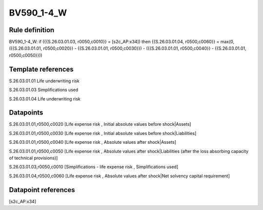 ===========
BV590_1-4_W
===========

Rule definition
---------------

BV590_1-4_W: if ({{S.26.03.01.03, r0050,c0010}} = [s2c_AP:x34]) then {{S.26.03.01.04, r0500,c0060}} = max(0, ({{S.26.03.01.01, r0500,c0020}} - {{S.26.03.01.01, r0500,c0030}}) - ({{S.26.03.01.01, r0500,c0040}} - {{S.26.03.01.01, r0500,c0050}}))


Template references
-------------------

S.26.03.01.01 Life underwriting risk

S.26.03.01.03 Simplifications used

S.26.03.01.04 Life underwriting risk


Datapoints
----------

S.26.03.01.01,r0500,c0020 [Life expense risk , Initial absolute values before shock|Assets]

S.26.03.01.01,r0500,c0030 [Life expense risk , Initial absolute values before shock|Liabilities]

S.26.03.01.01,r0500,c0040 [Life expense risk , Absolute values after shock|Assets]

S.26.03.01.01,r0500,c0050 [Life expense risk , Absolute values after shock|Liabilities (after the loss absorbing capacity of technical provisions)]

S.26.03.01.03,r0050,c0010 [Simplifications - life expense risk , Simplifications used]

S.26.03.01.04,r0500,c0060 [Life expense risk , Absolute values after shock|Net solvency capital requirement]



Datapoint references
--------------------

[s2c_AP:x34]